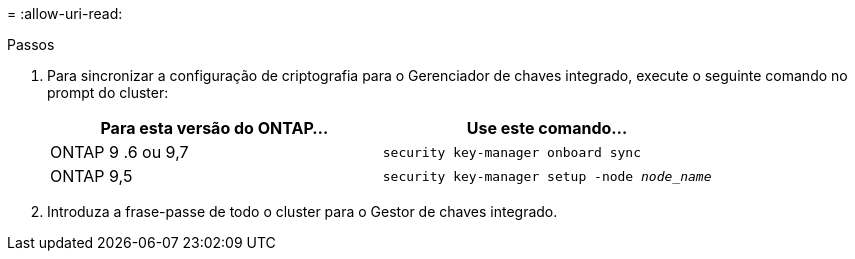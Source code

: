 = 
:allow-uri-read: 


.Passos
. Para sincronizar a configuração de criptografia para o Gerenciador de chaves integrado, execute o seguinte comando no prompt do cluster:
+
|===
| Para esta versão do ONTAP... | Use este comando... 


| ONTAP 9 .6 ou 9,7 | `security key-manager onboard sync` 


| ONTAP 9,5 | `security key-manager setup -node _node_name_` 
|===
. Introduza a frase-passe de todo o cluster para o Gestor de chaves integrado.

